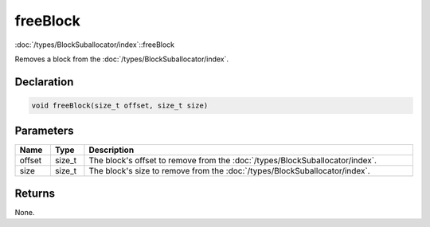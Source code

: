 freeBlock
=========

:doc:`/types/BlockSuballocator/index`::freeBlock

Removes a block from the :doc:`/types/BlockSuballocator/index`.

Declaration
-----------

.. code-block:: cpp

	void freeBlock(size_t offset, size_t size)

Parameters
----------

.. list-table::
	:width: 100%
	:header-rows: 1
	:class: code-table

	* - Name
	  - Type
	  - Description
	* - offset
	  - size_t
	  - The block's offset to remove from the :doc:`/types/BlockSuballocator/index`.
	* - size
	  - size_t
	  - The block's size to remove from the :doc:`/types/BlockSuballocator/index`.

Returns
-------

None.